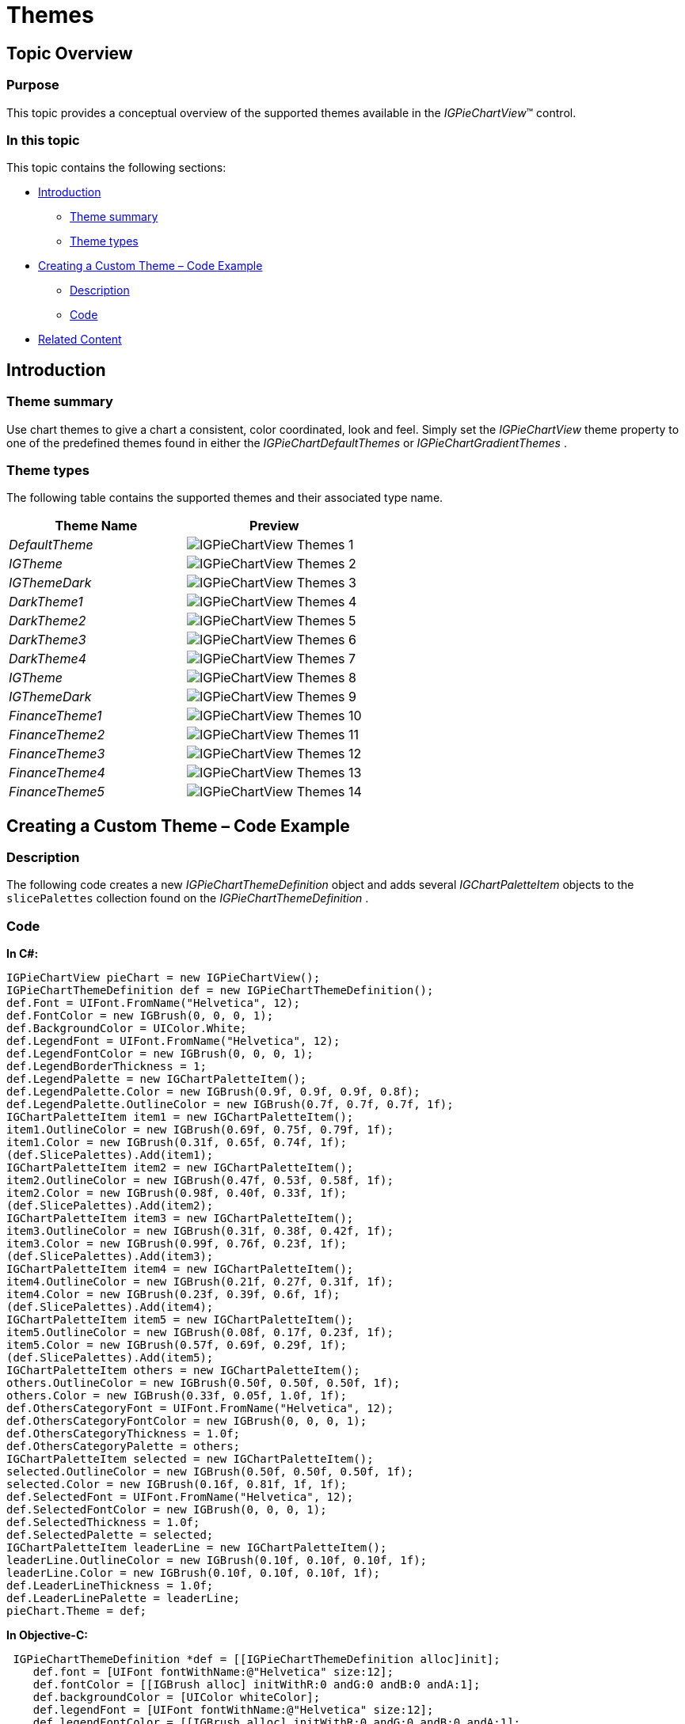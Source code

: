 ﻿////

|metadata|
{
    "name": "igpiechartview-themes",
    "controlName": ["IGPieChartView"],
    "tags": ["Charting","How Do I","Styling","Theming"],
    "guid": "b1a94fba-377f-4da3-8c83-a52d95c41758",  
    "buildFlags": [],
    "createdOn": "2013-01-24T17:05:56.2445194Z"
}
|metadata|
////

= Themes

== Topic Overview

=== Purpose

This topic provides a conceptual overview of the supported themes available in the  _IGPieChartView_™ control.

=== In this topic

This topic contains the following sections:

* <<_Ref324841248, Introduction >>

** <<_Ref327859845,Theme summary>>
** <<_Ref327864136,Theme types>>

* <<_Ref329853754, Creating a Custom Theme – Code Example >>

** <<_Ref323199287,Description>>
** <<_Ref323199293,Code>>

* <<_Ref324841253, Related Content >>

[[_Ref324841248]]
== Introduction

[[_Ref327859845]]

=== Theme summary

Use chart themes to give a chart a consistent, color coordinated, look and feel. Simply set the  _IGPieChartView_   theme property to one of the predefined themes found in either the  _IGPieChartDefaultThemes_   or  _IGPieChartGradientThemes_  .

[[_Ref327864136]]

=== Theme types

The following table contains the supported themes and their associated type name.

[options="header", cols="a,a"]
|====
|Theme Name|Preview

| _DefaultTheme_ 
|image::images/IGPieChartView_-_Themes_1.png[]

| _IGTheme_ 
|image::images/IGPieChartView_-_Themes_2.png[]

| _IGThemeDark_ 
|image::images/IGPieChartView_-_Themes_3.png[]

| _DarkTheme1_ 
|image::images/IGPieChartView_-_Themes_4.png[]

| _DarkTheme2_ 
|image::images/IGPieChartView_-_Themes_5.png[]

| _DarkTheme3_ 
|image::images/IGPieChartView_-_Themes_6.png[]

| _DarkTheme4_ 
|image::images/IGPieChartView_-_Themes_7.png[]

| _IGTheme_ 
|image::images/IGPieChartView_-_Themes_8.png[]

| _IGThemeDark_ 
|image::images/IGPieChartView_-_Themes_9.png[]

| _FinanceTheme1_ 
|image::images/IGPieChartView_-_Themes_10.png[]

| _FinanceTheme2_ 
|image::images/IGPieChartView_-_Themes_11.png[]

| _FinanceTheme3_ 
|image::images/IGPieChartView_-_Themes_12.png[]

| _FinanceTheme4_ 
|image::images/IGPieChartView_-_Themes_13.png[]

| _FinanceTheme5_ 
|image::images/IGPieChartView_-_Themes_14.png[]

|====

[[_Ref329330892]]
[[_Ref329853754]]
== Creating a Custom Theme – Code Example

[[_Ref323199287]]

=== Description

The following code creates a new  _IGPieChartThemeDefinition_   object and adds several  _IGChartPaletteItem_   objects to the `slicePalettes` collection found on the  _IGPieChartThemeDefinition_  .

[[_Ref323199293]]

=== Code

*In C#:*

[source,csharp]
----
IGPieChartView pieChart = new IGPieChartView();
IGPieChartThemeDefinition def = new IGPieChartThemeDefinition();
def.Font = UIFont.FromName("Helvetica", 12);
def.FontColor = new IGBrush(0, 0, 0, 1);
def.BackgroundColor = UIColor.White;
def.LegendFont = UIFont.FromName("Helvetica", 12);
def.LegendFontColor = new IGBrush(0, 0, 0, 1);
def.LegendBorderThickness = 1;
def.LegendPalette = new IGChartPaletteItem();
def.LegendPalette.Color = new IGBrush(0.9f, 0.9f, 0.9f, 0.8f);
def.LegendPalette.OutlineColor = new IGBrush(0.7f, 0.7f, 0.7f, 1f);
IGChartPaletteItem item1 = new IGChartPaletteItem();
item1.OutlineColor = new IGBrush(0.69f, 0.75f, 0.79f, 1f);
item1.Color = new IGBrush(0.31f, 0.65f, 0.74f, 1f);
(def.SlicePalettes).Add(item1);
IGChartPaletteItem item2 = new IGChartPaletteItem();
item2.OutlineColor = new IGBrush(0.47f, 0.53f, 0.58f, 1f);
item2.Color = new IGBrush(0.98f, 0.40f, 0.33f, 1f);
(def.SlicePalettes).Add(item2);
IGChartPaletteItem item3 = new IGChartPaletteItem();
item3.OutlineColor = new IGBrush(0.31f, 0.38f, 0.42f, 1f);
item3.Color = new IGBrush(0.99f, 0.76f, 0.23f, 1f);
(def.SlicePalettes).Add(item3);
IGChartPaletteItem item4 = new IGChartPaletteItem();
item4.OutlineColor = new IGBrush(0.21f, 0.27f, 0.31f, 1f);
item4.Color = new IGBrush(0.23f, 0.39f, 0.6f, 1f);
(def.SlicePalettes).Add(item4);
IGChartPaletteItem item5 = new IGChartPaletteItem();
item5.OutlineColor = new IGBrush(0.08f, 0.17f, 0.23f, 1f);
item5.Color = new IGBrush(0.57f, 0.69f, 0.29f, 1f);
(def.SlicePalettes).Add(item5);
IGChartPaletteItem others = new IGChartPaletteItem();
others.OutlineColor = new IGBrush(0.50f, 0.50f, 0.50f, 1f);
others.Color = new IGBrush(0.33f, 0.05f, 1.0f, 1f);
def.OthersCategoryFont = UIFont.FromName("Helvetica", 12);
def.OthersCategoryFontColor = new IGBrush(0, 0, 0, 1);
def.OthersCategoryThickness = 1.0f;
def.OthersCategoryPalette = others;
IGChartPaletteItem selected = new IGChartPaletteItem();
selected.OutlineColor = new IGBrush(0.50f, 0.50f, 0.50f, 1f);
selected.Color = new IGBrush(0.16f, 0.81f, 1f, 1f);
def.SelectedFont = UIFont.FromName("Helvetica", 12);
def.SelectedFontColor = new IGBrush(0, 0, 0, 1);
def.SelectedThickness = 1.0f;
def.SelectedPalette = selected;
IGChartPaletteItem leaderLine = new IGChartPaletteItem();
leaderLine.OutlineColor = new IGBrush(0.10f, 0.10f, 0.10f, 1f);
leaderLine.Color = new IGBrush(0.10f, 0.10f, 0.10f, 1f);
def.LeaderLineThickness = 1.0f;
def.LeaderLinePalette = leaderLine;
pieChart.Theme = def;
----

*In Objective-C:*

[source,csharp]
----
 IGPieChartThemeDefinition *def = [[IGPieChartThemeDefinition alloc]init];
    def.font = [UIFont fontWithName:@"Helvetica" size:12];
    def.fontColor = [[IGBrush alloc] initWithR:0 andG:0 andB:0 andA:1];
    def.backgroundColor = [UIColor whiteColor];
    def.legendFont = [UIFont fontWithName:@"Helvetica" size:12];
    def.legendFontColor = [[IGBrush alloc] initWithR:0 andG:0 andB:0 andA:1];
    def.legendBorderThickness = 1;
    def.legendPalette = [[IGChartPaletteItem alloc]init];
    def.legendPalette.color = [[IGBrush alloc] initWithR:0.9 andG:0.9 andB:0.9 andA:0.8];
    def.legendPalette.outlineColor = [[IGBrush alloc] initWithR:0.7 andG:0.7 andB:0.7 andA:1];
    IGChartPaletteItem* item1 = [[IGChartPaletteItem alloc] init];
    item1.outlineColor = [[IGBrush alloc] initWithR:0.69 andG:0.75 andB:0.79 andA:1];
    item1.color = [[IGBrush alloc] initWithR:0.31 andG:0.65 andB:0.74 andA:1];
    [def.slicePalettes addObject:item1];
    IGChartPaletteItem* item2 = [[IGChartPaletteItem alloc] init];
    item2.outlineColor = [[IGBrush alloc] initWithR:0.47 andG:0.53 andB:0.58 andA:1];
    item2.color = [[IGBrush alloc] initWithR:0.98 andG:0.40 andB:0.33 andA:1];
    [def.slicePalettes addObject:item2];
    IGChartPaletteItem* item3 = [[IGChartPaletteItem alloc] init];
    item3.outlineColor = [[IGBrush alloc] initWithR:0.31 andG:0.38 andB:0.42 andA:1];
    item3.color = [[IGBrush alloc] initWithR:0.99 andG:0.76 andB:0.23 andA:1];
    [def.slicePalettes addObject:item3];
    IGChartPaletteItem* item4 = [[IGChartPaletteItem alloc] init];
    item4.outlineColor = [[IGBrush alloc] initWithR:0.21 andG:0.27 andB:0.31 andA:1];
    item4.color = [[IGBrush alloc] initWithR:0.23 andG:0.39 andB:0.6 andA:1];
    [def.slicePalettes addObject:item4];
    IGChartPaletteItem* item5 = [[IGChartPaletteItem alloc] init];
    item5.outlineColor = [[IGBrush alloc] initWithR:0.08 andG:0.17 andB:0.23 andA:1];
    item5.color = [[IGBrush alloc] initWithR:0.57 andG:0.69 andB:0.29 andA:1];
    [def.slicePalettes addObject:item5];
    IGChartPaletteItem* others = [[IGChartPaletteItem alloc] init];
    others.outlineColor = [[IGBrush alloc] initWithR:0.50 andG:0.50 andB:0.50 andA:1];
    others.color = [[IGBrush alloc] initWithR:0.33 andG:0.05 andB:1.0 andA:1];
    def.othersCategoryFont = [UIFont fontWithName:@"Helvetica" size:12];
    def.othersCategoryFontColor = [[IGBrush alloc] initWithR:0 andG:0 andB:0 andA:1];
    def.othersCategoryThickness = 1.0;
    def.othersCategoryPalette = others;
    IGChartPaletteItem* selected = [[IGChartPaletteItem alloc] init];
    selected.outlineColor = [[IGBrush alloc] initWithR:0.50 andG:0.50 andB:0.50 andA:1];
    selected.color = [[IGBrush alloc] initWithR:0.16 andG:0.81 andB:1 andA:1];
    def.selectedFont = [UIFont fontWithName:@"Helvetica" size:12];
    def.selectedFontColor = [[IGBrush alloc] initWithR:0 andG:0 andB:0 andA:1];
    def.selectedThickness = 1.0;
    def.selectedPalette = selected;
    IGChartPaletteItem* leaderLine = [[IGChartPaletteItem alloc] init];
    leaderLine.outlineColor = [[IGBrush alloc] initWithR:0.10 andG:0.10 andB:0.10 andA:1];
    leaderLine.color = [[IGBrush alloc] initWithR:0.10 andG:0.10 andB:0.10 andA:1];
    def.leaderLineThickness = 1.0;
    def.leaderLinePalette = leaderLine;    
pieChart.theme = def;
----

[[_Ref324841253]]
== Related Content

=== Topics

The following topic provides additional information related to this topic.

[options="header", cols="a,a"]
|====
|Topic|Purpose

| link:igpiechartview.html[IGPieChartView]
|This topic serves as a gateway to the features and functionality of the _IGPieChartView_ control.

|====